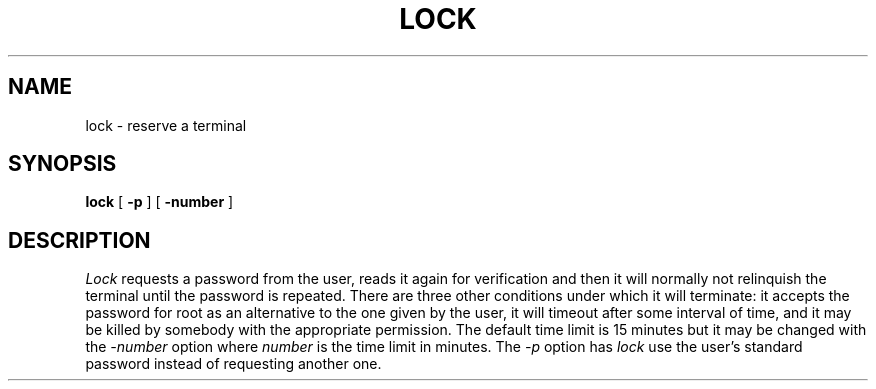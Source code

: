 .\" Copyright (c) 1980 Regents of the University of California.
.\" All rights reserved.  The Berkeley software License Agreement
.\" specifies the terms and conditions for redistribution.
.\"
.\"	@(#)lock.1	6.3 (Berkeley) 4/26/87
.\"
.TH LOCK 1 ""
.UC
.SH NAME
lock \- reserve a terminal
.SH SYNOPSIS
.B lock
[
.B -p
] [
.B -number
]
.br
.SH DESCRIPTION
\fILock\fP requests a password from the user, reads it again for verification
and then it will normally not relinquish the terminal until the password is
repeated.  There are three other conditions under which it will terminate: it
accepts the password for root as an alternative to the one given by the
user, it will timeout after some interval of time, and it may be killed by
somebody with the appropriate permission. The default time limit is 15 minutes
but it may be changed with the \fI-number\fP option where \fInumber\fP is the
time limit in minutes.  The \fI-p\fP option has \fIlock\fP use the user's
standard password instead of requesting another one.
